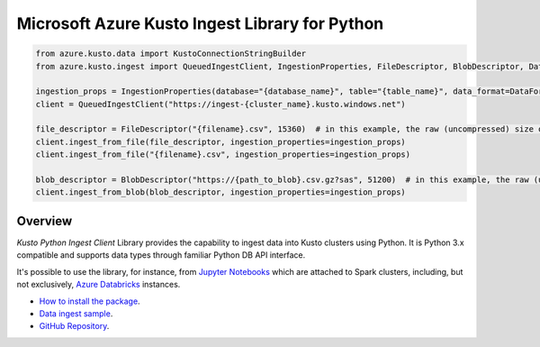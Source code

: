 Microsoft Azure Kusto Ingest Library for Python
===============================================

.. code-block:: python

    from azure.kusto.data import KustoConnectionStringBuilder
    from azure.kusto.ingest import QueuedIngestClient, IngestionProperties, FileDescriptor, BlobDescriptor, DataFormat

    ingestion_props = IngestionProperties(database="{database_name}", table="{table_name}", data_format=DataFormat.CSV)
    client = QueuedIngestClient("https://ingest-{cluster_name}.kusto.windows.net")

    file_descriptor = FileDescriptor("{filename}.csv", 15360)  # in this example, the raw (uncompressed) size of the data is 15KB (15360 bytes)
    client.ingest_from_file(file_descriptor, ingestion_properties=ingestion_props)
    client.ingest_from_file("{filename}.csv", ingestion_properties=ingestion_props)

    blob_descriptor = BlobDescriptor("https://{path_to_blob}.csv.gz?sas", 51200)  # in this example, the raw (uncompressed) size of the data is 50KB (52100 bytes)
    client.ingest_from_blob(blob_descriptor, ingestion_properties=ingestion_props)
    

Overview
--------

*Kusto Python Ingest Client* Library provides the capability to ingest data into Kusto clusters using Python.
It is Python 3.x compatible and supports data types through familiar Python DB API interface.

It's possible to use the library, for instance, from `Jupyter Notebooks <http://jupyter.org/>`_ which are attached to Spark clusters,
including, but not exclusively, `Azure Databricks <https://azure.microsoft.com/en-us/services/databricks>`_ instances.

* `How to install the package <https://github.com/Azure/azure-kusto-python#install>`_.

* `Data ingest sample <https://github.com/Azure/azure-kusto-python/blob/master/azure-kusto-ingest/tests/sample.py>`_.

* `GitHub Repository <https://github.com/Azure/azure-kusto-python/tree/master/azure-kusto-data>`_.

